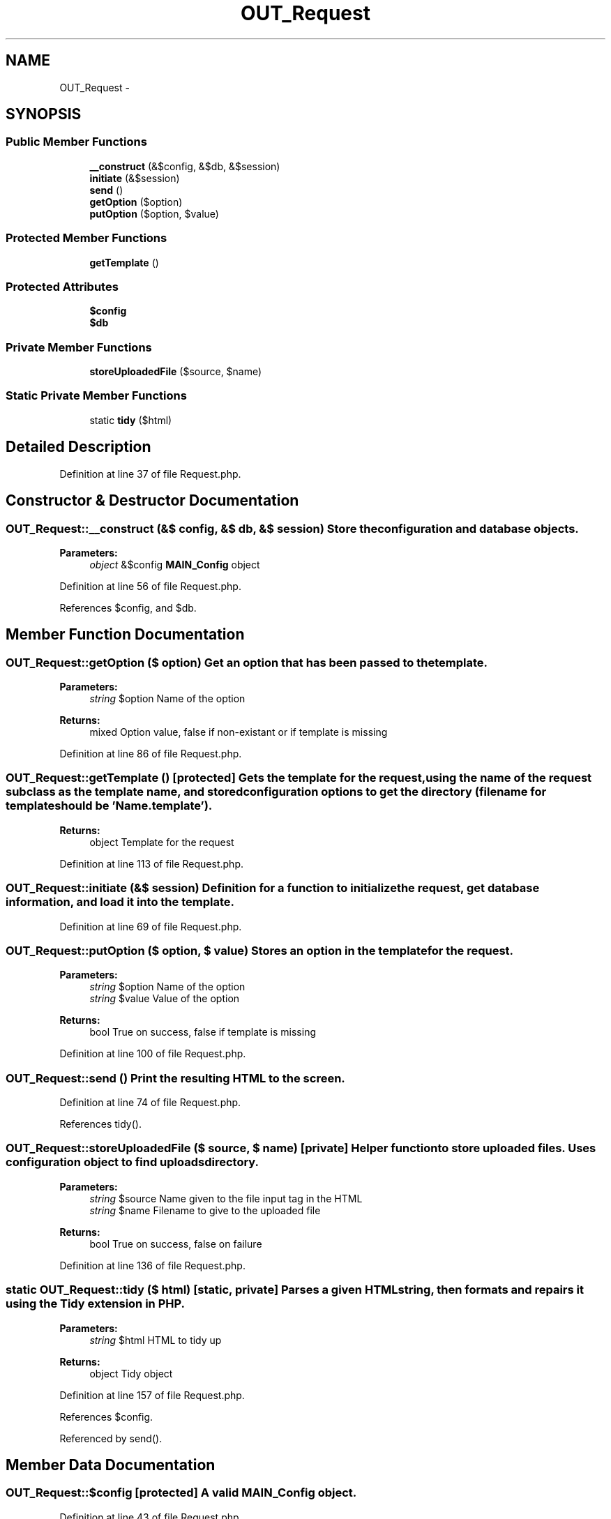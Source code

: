 .TH "OUT_Request" 3 "9 Feb 2010" "Version 0.2" "WebApi" \" -*- nroff -*-
.ad l
.nh
.SH NAME
OUT_Request \- 
.SH SYNOPSIS
.br
.PP
.SS "Public Member Functions"

.in +1c
.ti -1c
.RI "\fB__construct\fP (&$config, &$db, &$session)"
.br
.ti -1c
.RI "\fBinitiate\fP (&$session)"
.br
.ti -1c
.RI "\fBsend\fP ()"
.br
.ti -1c
.RI "\fBgetOption\fP ($option)"
.br
.ti -1c
.RI "\fBputOption\fP ($option, $value)"
.br
.in -1c
.SS "Protected Member Functions"

.in +1c
.ti -1c
.RI "\fBgetTemplate\fP ()"
.br
.in -1c
.SS "Protected Attributes"

.in +1c
.ti -1c
.RI "\fB$config\fP"
.br
.ti -1c
.RI "\fB$db\fP"
.br
.in -1c
.SS "Private Member Functions"

.in +1c
.ti -1c
.RI "\fBstoreUploadedFile\fP ($source, $name)"
.br
.in -1c
.SS "Static Private Member Functions"

.in +1c
.ti -1c
.RI "static \fBtidy\fP ($html)"
.br
.in -1c
.SH "Detailed Description"
.PP 
Definition at line 37 of file Request.php.
.SH "Constructor & Destructor Documentation"
.PP 
.SS "OUT_Request::__construct (&$ config, &$ db, &$ session)"Store the configuration and database objects.
.PP
\fBParameters:\fP
.RS 4
\fIobject\fP &$config \fBMAIN_Config\fP object 
.RE
.PP

.PP
Definition at line 56 of file Request.php.
.PP
References $config, and $db.
.SH "Member Function Documentation"
.PP 
.SS "OUT_Request::getOption ($ option)"Get an option that has been passed to the template.
.PP
\fBParameters:\fP
.RS 4
\fIstring\fP $option Name of the option
.RE
.PP
\fBReturns:\fP
.RS 4
mixed Option value, false if non-existant or if template is missing 
.RE
.PP

.PP
Definition at line 86 of file Request.php.
.SS "OUT_Request::getTemplate ()\fC [protected]\fP"Gets the template for the request, using the name of the request subclass as the template name, and stored configuration options to get the directory (filename for template should be 'Name.template').
.PP
\fBReturns:\fP
.RS 4
object Template for the request 
.RE
.PP

.PP
Definition at line 113 of file Request.php.
.SS "OUT_Request::initiate (&$ session)"Definition for a function to initialize the request, get database information, and load it into the template. 
.PP
Definition at line 69 of file Request.php.
.SS "OUT_Request::putOption ($ option, $ value)"Stores an option in the template for the request.
.PP
\fBParameters:\fP
.RS 4
\fIstring\fP $option Name of the option 
.br
\fIstring\fP $value Value of the option
.RE
.PP
\fBReturns:\fP
.RS 4
bool True on success, false if template is missing 
.RE
.PP

.PP
Definition at line 100 of file Request.php.
.SS "OUT_Request::send ()"Print the resulting HTML to the screen. 
.PP
Definition at line 74 of file Request.php.
.PP
References tidy().
.SS "OUT_Request::storeUploadedFile ($ source, $ name)\fC [private]\fP"Helper function to store uploaded files. Uses configuration object to find uploads directory.
.PP
\fBParameters:\fP
.RS 4
\fIstring\fP $source Name given to the file input tag in the HTML 
.br
\fIstring\fP $name Filename to give to the uploaded file
.RE
.PP
\fBReturns:\fP
.RS 4
bool True on success, false on failure 
.RE
.PP

.PP
Definition at line 136 of file Request.php.
.SS "static OUT_Request::tidy ($ html)\fC [static, private]\fP"Parses a given HTML string, then formats and repairs it using the Tidy extension in PHP.
.PP
\fBParameters:\fP
.RS 4
\fIstring\fP $html HTML to tidy up
.RE
.PP
\fBReturns:\fP
.RS 4
object Tidy object 
.RE
.PP

.PP
Definition at line 157 of file Request.php.
.PP
References $config.
.PP
Referenced by send().
.SH "Member Data Documentation"
.PP 
.SS "OUT_Request::$config\fC [protected]\fP"A valid \fBMAIN_Config\fP object. 
.PP
Definition at line 43 of file Request.php.
.PP
Referenced by __construct(), and tidy().
.SS "OUT_Request::$db\fC [protected]\fP"A valid \fBDB_Database\fP object. 
.PP
Definition at line 49 of file Request.php.
.PP
Referenced by __construct().

.SH "Author"
.PP 
Generated automatically by Doxygen for WebApi from the source code.
